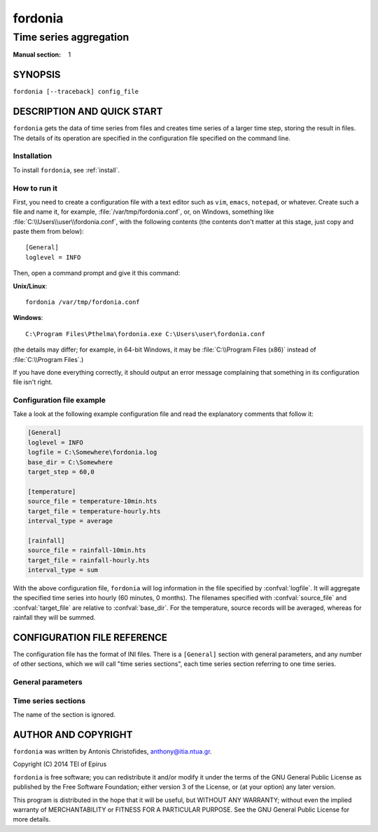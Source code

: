 ========
fordonia
========

-----------------------
Time series aggregation
-----------------------

:Manual section: 1

SYNOPSIS
========

``fordonia [--traceback] config_file``

DESCRIPTION AND QUICK START
===========================

``fordonia`` gets the data of time series from files and creates time
series of a larger time step, storing the result in files.  The
details of its operation are specified in the configuration file
specified on the command line.

Installation
------------

To install ``fordonia``, see :ref:`install`.

How to run it
-------------

First, you need to create a configuration file with a text editor such
as ``vim``, ``emacs``, ``notepad``, or whatever. Create such a file
and name it, for example, :file:`/var/tmp/fordonia.conf`, or, on
Windows, something like :file:`C:\\Users\\user\\fordonia.conf`, with
the following contents (the contents don't matter at this stage, just
copy and paste them from below)::

    [General]
    loglevel = INFO

Then, open a command prompt and give it this command:

**Unix/Linux**::

    fordonia /var/tmp/fordonia.conf

**Windows**::

    C:\Program Files\Pthelma\fordonia.exe C:\Users\user\fordonia.conf

(the details may differ; for example, in 64-bit Windows, it may be
:file:`C:\\Program Files (x86)` instead of :file:`C:\\Program Files`.)

If you have done everything correctly, it should output an error message
complaining that something in its configuration file isn't right.

Configuration file example
--------------------------

Take a look at the following example configuration file and read the
explanatory comments that follow it:

.. code-block:: ini

    [General]
    loglevel = INFO
    logfile = C:\Somewhere\fordonia.log
    base_dir = C:\Somewhere
    target_step = 60,0

    [temperature]
    source_file = temperature-10min.hts
    target_file = temperature-hourly.hts
    interval_type = average

    [rainfall]
    source_file = rainfall-10min.hts
    target_file = rainfall-hourly.hts
    interval_type = sum

With the above configuration file, ``fordonia`` will log information in
the file specified by :confval:`logfile`. It will aggregate the
specified time series into hourly (60 minutes, 0 months). The
filenames specified with :confval:`source_file` and
:confval:`target_file` are relative to :confval:`base_dir`. For the
temperature, source records will be averaged, whereas for rainfall
they will be summed.

CONFIGURATION FILE REFERENCE
============================

The configuration file has the format of INI files. There is a
``[General]`` section with general parameters, and any number of other
sections, which we will call "time series sections", each time series
section referring to one time series.

General parameters
------------------

.. confval:: loglevel

   Optional. Can have the values ``ERROR``, ``WARNING``, ``INFO``,
   ``DEBUG``.  The default is ``WARNING``.

.. confval:: logfile

   Optional. The full pathname of a log file. If unspecified, log
   messages will go to the standard error.

.. confval:: base_dir

   Optional. ``fordonia`` will change directory to this directory, so
   any relative filenames will be relative to this directory. If
   unspecified, relative filenames will be relative to the directory
   from which ``fordonia`` was started.

.. confval:: target_step

   A pair of integers indicating the number of minutes and months in
   the target time step. One and only one of these numbers must be
   nonzero (i.e. the target time step is an integer number of minutes
   or months).

.. confval:: nominal_offset

   Optional. A pair of integers. The default is 0, 0. The timestamps
   of, e.g., an hourly time series usually end in :00, but they could
   end in, say, :07. This is a nominal offset of 7 minutes. A nominal
   offset for months is usually only used to specify a hydrological
   year, e.g. hydrological years in Greece have a nominal offset of 9
   months.

   This parameter specifies the nominal offset for the target time
   series.

.. confval:: actual_offset

   Optional. A pair of integers. The default is 0, 0. Usually the
   timestamps refer to the interval whose time ends at the timestamp.
   So, for example, in an hourly time series (with a nominal_offset of
   50), 2014-06-16 15:50 refers to the interval 2014-06-16
   14:50-15:50.

   In some rare cases, however, we may want to use the timestamp
   2014-06-16 15:50 to signify the interval 2014-06-16 14:45-15:45. In
   that case, we say we have an actual offset of -5 minutes.

   There are two use cases for this. One is river flows. Suppose you
   are aggregating hourly river stages into monthly river stages. If
   your basin is such that a rainfall today results in increased stage
   2 days later, you may want "April 2014" for stages to actually mean
   the period "3 April to 3 May 2014", so that it correlates better
   with monthly rainfalls. In this case, you have an actual offset of
   2880 minutes (plus one month, see below).

   The second use case is when the timestamp indicates the beginning
   rather than the end of the interval, which is usually the case for
   monthly and annual time series. For a monthly time series, the
   timestamp 2003-11-01 00:00 (normally rendered as 2003-11) usually
   denotes the interval that starts at the beginning of November and
   ends at the end of November. In these cases, the actual offset
   should be the length of the interval, i.e. 1 month for monthly time
   series and 12 months for annual time series.

   Both minutes and months can be nonzero. In the river flows example
   above, the actual offset would be (2880, 1).

.. confval:: missing_allowed
             missing_flag

   Optional, default 0. If some of the source records corresponding to
   a destination record are missing, :confval:`missing_allowed`
   specifies what will be done. If the ratio of missing values to
   existing values in the source record is greater than
   :confval:`missing_allowed`, the resulting destination record is
   null; otherwise, the destination record is derived even though some
   records are missing. In that case, the flag specified by
   :confval:`missing_flag` is raised in the destination record.

Time series sections
--------------------

The name of the section is ignored.

.. confval:: source_file

   The filename of the source file with the time series, in :ref:`file
   format <fileformat>`; it must be absolute or relative to
   :confval:`base_dir`.

.. confval:: target_file

   The filename of the target file, which will be written in
   :ref:`file format <fileformat>`; it must be absolute or relative to
   :confval:`base_dir`. In this version of ``fordonia``, all the
   aggregation is repeated even if it or part of it has been done in
   the past, and the file is entirely overwritten if it already
   exists.

.. confval:: interval_type

   How the aggregation will be performed; one of "average", "sum",
   "maximum", "minimum", or "vector_average". In the last case, each
   produced record is the direction in degrees of the sum of the unit
   vectors whose direction is specified by the source records.

AUTHOR AND COPYRIGHT
====================

``fordonia`` was written by Antonis Christofides,
anthony@itia.ntua.gr.

| Copyright (C) 2014 TEI of Epirus

``fordonia`` is free software; you can redistribute it and/or modify
it under the terms of the GNU General Public License as published by
the Free Software Foundation; either version 3 of the License, or (at
your option) any later version.

This program is distributed in the hope that it will be useful, but
WITHOUT ANY WARRANTY; without even the implied warranty of
MERCHANTABILITY or FITNESS FOR A PARTICULAR PURPOSE.  See the GNU
General Public License for more details.
